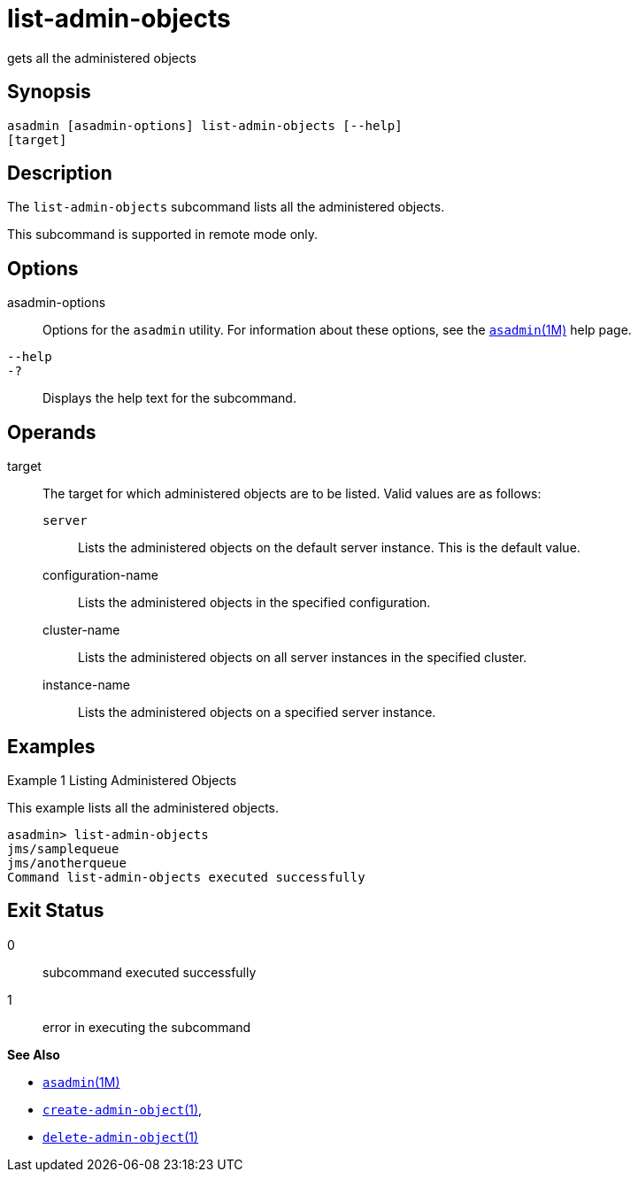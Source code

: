 [[list-admin-objects]]
= list-admin-objects

gets all the administered objects

[[synopsis]]
== Synopsis

[source,shell]
----
asadmin [asadmin-options] list-admin-objects [--help] 
[target]
----

[[description]]
== Description

The `list-admin-objects` subcommand lists all the administered objects.

This subcommand is supported in remote mode only.

[[options]]
== Options

asadmin-options::
  Options for the `asadmin` utility. For information about these
  options, see the xref:asadmin.adoc#asadmin-1m[`asadmin`(1M)] help page.
`--help`::
`-?`::
  Displays the help text for the subcommand.

[[operands]]
== Operands

target::
  The target for which administered objects are to be listed. Valid values are as follows: +
  `server`;;
    Lists the administered objects on the default server instance. This is the default value.
  configuration-name;;
    Lists the administered objects in the specified configuration.
  cluster-name;;
    Lists the administered objects on all server instances in the specified cluster.
  instance-name;;
    Lists the administered objects on a specified server instance.

[[examples]]
== Examples

Example 1 Listing Administered Objects

This example lists all the administered objects.

[source,shell]
----
asadmin> list-admin-objects
jms/samplequeue
jms/anotherqueue
Command list-admin-objects executed successfully
----

[[exit-status]]
== Exit Status

0::
  subcommand executed successfully
1::
  error in executing the subcommand

*See Also*

* xref:asadmin.adoc#asadmin-1m[`asadmin`(1M)]
* xref:create-admin-object.adoc#create-admin-object[`create-admin-object`(1)],
* xref:delete-admin-object.adoc#delete-admin-object[`delete-admin-object`(1)]


